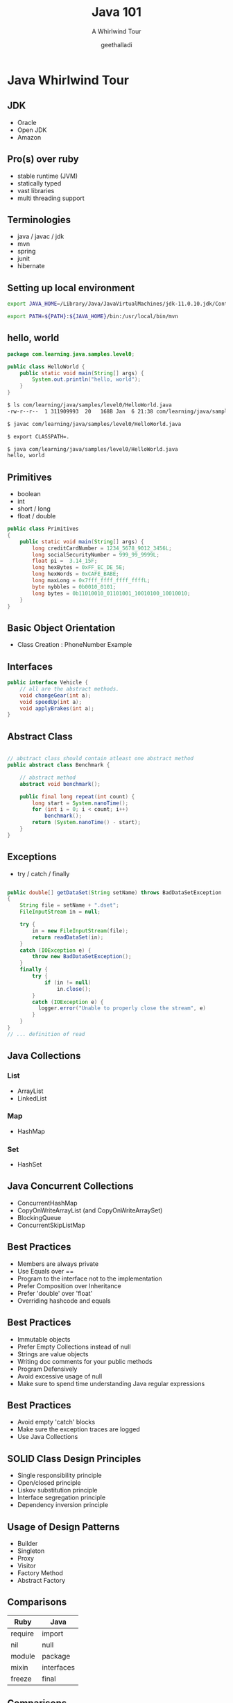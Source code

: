 #+Title: Java 101
#+Subtitle: A Whirlwind Tour
#+Author: geethalladi
#+OPTIONS: num:nil toc:nil timestamp:nil
#+REVEAL_THEME: white
#+REVEAL_TRANS: slide
#+REVEAL_INIT_OPTIONS:slideNumber:true
#+REVEAL_PLUGINS:(highlight)
* Java Whirlwind Tour
** JDK
- Oracle
- Open JDK
- Amazon
** Pro(s) over ruby
- stable runtime (JVM)
- statically typed
- vast libraries
- multi threading support
** Terminologies
- java / javac / jdk
- mvn
- spring
- junit
- hibernate
** Setting up local environment
#+BEGIN_SRC bash
  export JAVA_HOME=/Library/Java/JavaVirtualMachines/jdk-11.0.10.jdk/Contents/Home/

  export PATH=${PATH}:${JAVA_HOME}/bin:/usr/local/bin/mvn
#+END_SRC
** hello, world
#+BEGIN_SRC java
  package com.learning.java.samples.level0;

  public class HelloWorld {
      public static void main(String[] args) {
          System.out.println("hello, world");
      }
  }
#+END_SRC

#+BEGIN_SRC bash
  $ ls com/learning/java/samples/level0/HelloWorld.java
  -rw-r--r--  1 311909993  20   168B Jan  6 21:38 com/learning/java/samples/level0/HelloWorld.java

  $ javac com/learning/java/samples/level0/HelloWorld.java

  $ export CLASSPATH=.

  $ java com/learning/java/samples/level0/HelloWorld.java
  hello, world
#+END_SRC
** Primitives
- boolean
- int
- short / long
- float / double
#+BEGIN_SRC java
  public class Primitives
  {
      public static void main(String[] args) {
          long creditCardNumber = 1234_5678_9012_3456L;
          long socialSecurityNumber = 999_99_9999L;
          float pi =  3.14_15F;
          long hexBytes = 0xFF_EC_DE_5E;
          long hexWords = 0xCAFE_BABE;
          long maxLong = 0x7fff_ffff_ffff_ffffL;
          byte nybbles = 0b0010_0101;
          long bytes = 0b11010010_01101001_10010100_10010010;
      }
  }
#+END_SRC
** Basic Object Orientation
- Class Creation : PhoneNumber Example

** Interfaces

#+BEGIN_SRC java
  public interface Vehicle {
      // all are the abstract methods.
      void changeGear(int a);
      void speedUp(int a);
      void applyBrakes(int a);
  }
#+END_SRC

** Abstract Class
#+BEGIN_SRC java

  // abstract class should contain atleast one abstract method
  public abstract class Benchmark {

      // abstract method
      abstract void benchmark();

      public final long repeat(int count) {
          long start = System.nanoTime();
          for (int i = 0; i < count; i++)
              benchmark();
          return (System.nanoTime() - start);
      }
  }

#+END_SRC

** Exceptions

- try / catch / finally

#+BEGIN_SRC java

    public double[] getDataSet(String setName) throws BadDataSetException
    {
        String file = setName + ".dset";
        FileInputStream in = null;

        try {
            in = new FileInputStream(file);
            return readDataSet(in);
        }
        catch (IOException e) {
            throw new BadDataSetException();
        }
        finally {
            try {
                if (in != null)
                    in.close();
            }
            catch (IOException e) {
              logger.error("Unable to properly close the stream", e)
            }
        }
    }
    // ... definition of read

#+END_SRC

** Java Collections
*** List
- ArrayList
- LinkedList
*** Map
- HashMap
*** Set
- HashSet
** Java Concurrent Collections
- ConcurrentHashMap
- CopyOnWriteArrayList (and CopyOnWriteArraySet)
- BlockingQueue
- ConcurrentSkipListMap
** Best Practices
- Members are always private
- Use Equals over ==
- Program to the interface not to the implementation
- Prefer Composition over Inheritance
- Prefer 'double' over 'float'
- Overriding hashcode and equals
** Best Practices
- Immutable objects
- Prefer Empty Collections instead of null
- Strings are value objects
- Writing doc comments for your public methods
- Program Defensively
- Avoid excessive usage of null
- Make sure to spend time understanding Java regular expressions
** Best Practices
- Avoid empty 'catch' blocks
- Make sure the exception traces are logged
- Use Java Collections
** SOLID Class Design Principles
- Single responsibility principle
- Open/closed principle
- Liskov substitution principle
- Interface segregation principle
- Dependency inversion principle
** Usage of Design Patterns
- Builder
- Singleton
- Proxy
- Visitor
- Factory Method
- Abstract Factory
** Comparisons
|---------+------------|
| Ruby    | Java       |
|---------+------------|
| require | import     |
| nil     | null       |
| module  | package    |
| mixin   | interfaces |
| freeze  | final      |
|---------+------------|

** Comparisons
|------------------------------+------------------|
| Ruby                         | Java             |
|------------------------------+------------------|
| attr accessors               | get / Set        |
| public / private / protected | public / private |
| rake                         | mvn              |
| Array                        | ArrayList        |
| Map / dictionary             | HashMap          |
|------------------------------+------------------|
** References
- [[https://docs.oracle.com/en/java/javase/11/docs/api/index.html][Java API documentation]]
- Effective Java
- Java Concurrency in Practice
- "Gang of Four" Design Patterns
- [[https://en.wikipedia.org/wiki/SOLID][SOLID Principles]]
